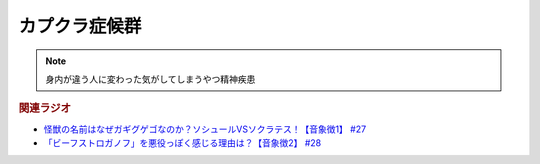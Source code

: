 カプクラ症候群
====================
.. note:: 
  身内が違う人に変わった気がしてしまうやつ精神疾患

.. rubric:: 関連ラジオ
* `怪獣の名前はなぜガギグゲゴなのか？ソシュールVSソクラテス！【音象徴1】 #27`_
* `「ビーフストロガノフ」を悪役っぽく感じる理由は？【音象徴2】 #28`_

.. _「ビーフストロガノフ」を悪役っぽく感じる理由は？【音象徴2】 #28: https://www.youtube.com/watch?v=sPH5qbBEiaM
.. _怪獣の名前はなぜガギグゲゴなのか？ソシュールVSソクラテス！【音象徴1】 #27: https://www.youtube.com/watch?v=kqM4K--Vyi4
